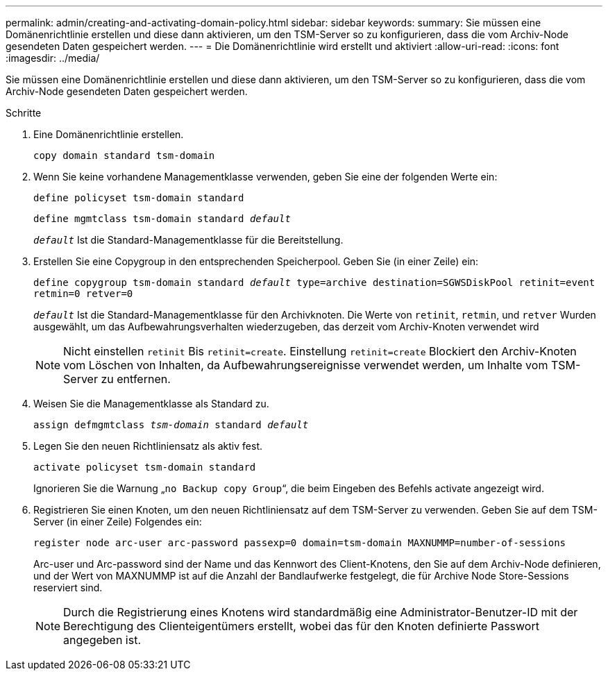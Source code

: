 ---
permalink: admin/creating-and-activating-domain-policy.html 
sidebar: sidebar 
keywords:  
summary: Sie müssen eine Domänenrichtlinie erstellen und diese dann aktivieren, um den TSM-Server so zu konfigurieren, dass die vom Archiv-Node gesendeten Daten gespeichert werden. 
---
= Die Domänenrichtlinie wird erstellt und aktiviert
:allow-uri-read: 
:icons: font
:imagesdir: ../media/


[role="lead"]
Sie müssen eine Domänenrichtlinie erstellen und diese dann aktivieren, um den TSM-Server so zu konfigurieren, dass die vom Archiv-Node gesendeten Daten gespeichert werden.

.Schritte
. Eine Domänenrichtlinie erstellen.
+
`copy domain standard tsm-domain`

. Wenn Sie keine vorhandene Managementklasse verwenden, geben Sie eine der folgenden Werte ein:
+
`define policyset tsm-domain standard`

+
`define mgmtclass tsm-domain standard _default_`

+
`_default_` Ist die Standard-Managementklasse für die Bereitstellung.

. Erstellen Sie eine Copygroup in den entsprechenden Speicherpool. Geben Sie (in einer Zeile) ein:
+
`define copygroup tsm-domain standard _default_ type=archive destination=SGWSDiskPool retinit=event retmin=0 retver=0`

+
`_default_` Ist die Standard-Managementklasse für den Archivknoten. Die Werte von `retinit`, `retmin`, und `retver` Wurden ausgewählt, um das Aufbewahrungsverhalten wiederzugeben, das derzeit vom Archiv-Knoten verwendet wird

+

NOTE: Nicht einstellen `retinit` Bis `retinit=create`. Einstellung `retinit=create` Blockiert den Archiv-Knoten vom Löschen von Inhalten, da Aufbewahrungsereignisse verwendet werden, um Inhalte vom TSM-Server zu entfernen.

. Weisen Sie die Managementklasse als Standard zu.
+
`assign defmgmtclass _tsm-domain_ standard _default_`

. Legen Sie den neuen Richtliniensatz als aktiv fest.
+
`activate policyset tsm-domain standard`

+
Ignorieren Sie die Warnung „`no Backup copy Group`“, die beim Eingeben des Befehls activate angezeigt wird.

. Registrieren Sie einen Knoten, um den neuen Richtliniensatz auf dem TSM-Server zu verwenden. Geben Sie auf dem TSM-Server (in einer Zeile) Folgendes ein:
+
`register node arc-user arc-password passexp=0 domain=tsm-domain MAXNUMMP=number-of-sessions`

+
Arc-user und Arc-password sind der Name und das Kennwort des Client-Knotens, den Sie auf dem Archiv-Node definieren, und der Wert von MAXNUMMP ist auf die Anzahl der Bandlaufwerke festgelegt, die für Archive Node Store-Sessions reserviert sind.

+

NOTE: Durch die Registrierung eines Knotens wird standardmäßig eine Administrator-Benutzer-ID mit der Berechtigung des Clienteigentümers erstellt, wobei das für den Knoten definierte Passwort angegeben ist.


